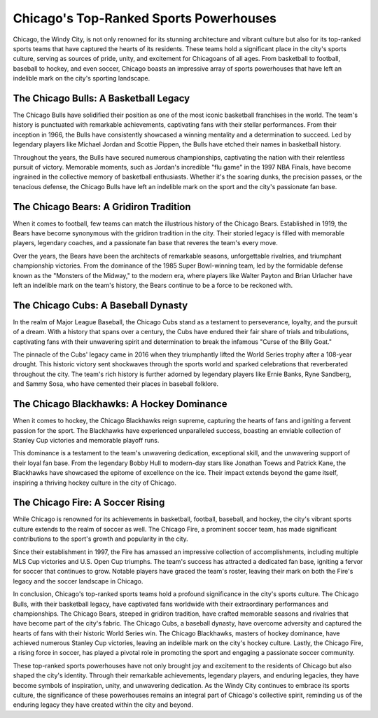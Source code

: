 Chicago's Top-Ranked Sports Powerhouses
====================

Chicago, the Windy City, is not only renowned for its stunning architecture and vibrant culture but also for its top-ranked sports teams that have captured the hearts of its residents. These teams hold a significant place in the city's sports culture, serving as sources of pride, unity, and excitement for Chicagoans of all ages. From basketball to football, baseball to hockey, and even soccer, Chicago boasts an impressive array of sports powerhouses that have left an indelible mark on the city's sporting landscape.

The Chicago Bulls: A Basketball Legacy
--------------------
The Chicago Bulls have solidified their position as one of the most iconic basketball franchises in the world. The team's history is punctuated with remarkable achievements, captivating fans with their stellar performances. From their inception in 1966, the Bulls have consistently showcased a winning mentality and a determination to succeed. Led by legendary players like Michael Jordan and Scottie Pippen, the Bulls have etched their names in basketball history.

Throughout the years, the Bulls have secured numerous championships, captivating the nation with their relentless pursuit of victory. Memorable moments, such as Jordan's incredible "flu game" in the 1997 NBA Finals, have become ingrained in the collective memory of basketball enthusiasts. Whether it's the soaring dunks, the precision passes, or the tenacious defense, the Chicago Bulls have left an indelible mark on the sport and the city's passionate fan base.

The Chicago Bears: A Gridiron Tradition
--------------------
When it comes to football, few teams can match the illustrious history of the Chicago Bears. Established in 1919, the Bears have become synonymous with the gridiron tradition in the city. Their storied legacy is filled with memorable players, legendary coaches, and a passionate fan base that reveres the team's every move.

Over the years, the Bears have been the architects of remarkable seasons, unforgettable rivalries, and triumphant championship victories. From the dominance of the 1985 Super Bowl-winning team, led by the formidable defense known as the "Monsters of the Midway," to the modern era, where players like Walter Payton and Brian Urlacher have left an indelible mark on the team's history, the Bears continue to be a force to be reckoned with.

The Chicago Cubs: A Baseball Dynasty
--------------------
In the realm of Major League Baseball, the Chicago Cubs stand as a testament to perseverance, loyalty, and the pursuit of a dream. With a history that spans over a century, the Cubs have endured their fair share of trials and tribulations, captivating fans with their unwavering spirit and determination to break the infamous "Curse of the Billy Goat."

The pinnacle of the Cubs' legacy came in 2016 when they triumphantly lifted the World Series trophy after a 108-year drought. This historic victory sent shockwaves through the sports world and sparked celebrations that reverberated throughout the city. The team's rich history is further adorned by legendary players like Ernie Banks, Ryne Sandberg, and Sammy Sosa, who have cemented their places in baseball folklore.

The Chicago Blackhawks: A Hockey Dominance
--------------------
When it comes to hockey, the Chicago Blackhawks reign supreme, capturing the hearts of fans and igniting a fervent passion for the sport. The Blackhawks have experienced unparalleled success, boasting an enviable collection of Stanley Cup victories and memorable playoff runs.

This dominance is a testament to the team's unwavering dedication, exceptional skill, and the unwavering support of their loyal fan base. From the legendary Bobby Hull to modern-day stars like Jonathan Toews and Patrick Kane, the Blackhawks have showcased the epitome of excellence on the ice. Their impact extends beyond the game itself, inspiring a thriving hockey culture in the city of Chicago.

The Chicago Fire: A Soccer Rising
--------------------
While Chicago is renowned for its achievements in basketball, football, baseball, and hockey, the city's vibrant sports culture extends to the realm of soccer as well. The Chicago Fire, a prominent soccer team, has made significant contributions to the sport's growth and popularity in the city.

Since their establishment in 1997, the Fire has amassed an impressive collection of accomplishments, including multiple MLS Cup victories and U.S. Open Cup triumphs. The team's success has attracted a dedicated fan base, igniting a fervor for soccer that continues to grow. Notable players have graced the team's roster, leaving their mark on both the Fire's legacy and the soccer landscape in Chicago.

In conclusion, Chicago's top-ranked sports teams hold a profound significance in the city's sports culture. The Chicago Bulls, with their basketball legacy, have captivated fans worldwide with their extraordinary performances and championships. The Chicago Bears, steeped in gridiron tradition, have crafted memorable seasons and rivalries that have become part of the city's fabric. The Chicago Cubs, a baseball dynasty, have overcome adversity and captured the hearts of fans with their historic World Series win. The Chicago Blackhawks, masters of hockey dominance, have achieved numerous Stanley Cup victories, leaving an indelible mark on the city's hockey culture. Lastly, the Chicago Fire, a rising force in soccer, has played a pivotal role in promoting the sport and engaging a passionate soccer community.

These top-ranked sports powerhouses have not only brought joy and excitement to the residents of Chicago but also shaped the city's identity. Through their remarkable achievements, legendary players, and enduring legacies, they have become symbols of inspiration, unity, and unwavering dedication. As the Windy City continues to embrace its sports culture, the significance of these powerhouses remains an integral part of Chicago's collective spirit, reminding us of the enduring legacy they have created within the city and beyond.
